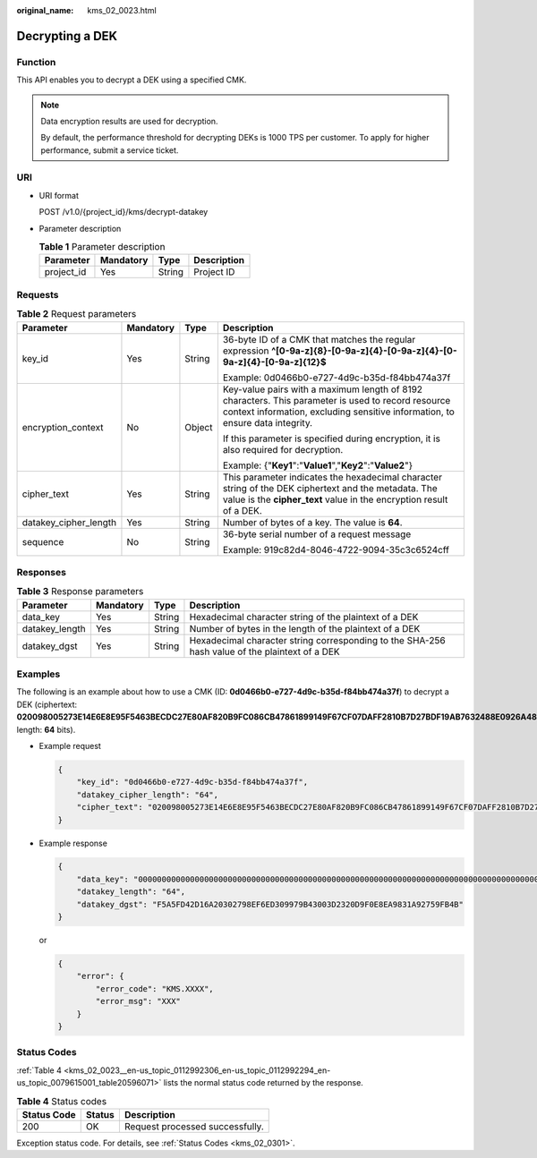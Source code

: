:original_name: kms_02_0023.html

.. _kms_02_0023:

Decrypting a DEK
================

Function
--------

This API enables you to decrypt a DEK using a specified CMK.

.. note::

   Data encryption results are used for decryption.

   By default, the performance threshold for decrypting DEKs is 1000 TPS per customer. To apply for higher performance, submit a service ticket.

URI
---

-  URI format

   POST /v1.0/{project_id}/kms/decrypt-datakey

-  Parameter description

   .. table:: **Table 1** Parameter description

      ========== ========= ====== ===========
      Parameter  Mandatory Type   Description
      ========== ========= ====== ===========
      project_id Yes       String Project ID
      ========== ========= ====== ===========

Requests
--------

.. table:: **Table 2** Request parameters

   +-----------------------+-----------------+-----------------+-------------------------------------------------------------------------------------------------------------------------------------------------------------------------------------+
   | Parameter             | Mandatory       | Type            | Description                                                                                                                                                                         |
   +=======================+=================+=================+=====================================================================================================================================================================================+
   | key_id                | Yes             | String          | 36-byte ID of a CMK that matches the regular expression **^[0-9a-z]{8}-[0-9a-z]{4}-[0-9a-z]{4}-[0-9a-z]{4}-[0-9a-z]{12}$**                                                          |
   |                       |                 |                 |                                                                                                                                                                                     |
   |                       |                 |                 | Example: 0d0466b0-e727-4d9c-b35d-f84bb474a37f                                                                                                                                       |
   +-----------------------+-----------------+-----------------+-------------------------------------------------------------------------------------------------------------------------------------------------------------------------------------+
   | encryption_context    | No              | Object          | Key-value pairs with a maximum length of 8192 characters. This parameter is used to record resource context information, excluding sensitive information, to ensure data integrity. |
   |                       |                 |                 |                                                                                                                                                                                     |
   |                       |                 |                 | If this parameter is specified during encryption, it is also required for decryption.                                                                                               |
   |                       |                 |                 |                                                                                                                                                                                     |
   |                       |                 |                 | Example: {"**Key1**":"**Value1**","**Key2**":"**Value2**"}                                                                                                                          |
   +-----------------------+-----------------+-----------------+-------------------------------------------------------------------------------------------------------------------------------------------------------------------------------------+
   | cipher_text           | Yes             | String          | This parameter indicates the hexadecimal character string of the DEK ciphertext and the metadata. The value is the **cipher_text** value in the encryption result of a DEK.         |
   +-----------------------+-----------------+-----------------+-------------------------------------------------------------------------------------------------------------------------------------------------------------------------------------+
   | datakey_cipher_length | Yes             | String          | Number of bytes of a key. The value is **64**.                                                                                                                                      |
   +-----------------------+-----------------+-----------------+-------------------------------------------------------------------------------------------------------------------------------------------------------------------------------------+
   | sequence              | No              | String          | 36-byte serial number of a request message                                                                                                                                          |
   |                       |                 |                 |                                                                                                                                                                                     |
   |                       |                 |                 | Example: 919c82d4-8046-4722-9094-35c3c6524cff                                                                                                                                       |
   +-----------------------+-----------------+-----------------+-------------------------------------------------------------------------------------------------------------------------------------------------------------------------------------+

Responses
---------

.. table:: **Table 3** Response parameters

   +----------------+-----------+--------+------------------------------------------------------------------------------------------------+
   | Parameter      | Mandatory | Type   | Description                                                                                    |
   +================+===========+========+================================================================================================+
   | data_key       | Yes       | String | Hexadecimal character string of the plaintext of a DEK                                         |
   +----------------+-----------+--------+------------------------------------------------------------------------------------------------+
   | datakey_length | Yes       | String | Number of bytes in the length of the plaintext of a DEK                                        |
   +----------------+-----------+--------+------------------------------------------------------------------------------------------------+
   | datakey_dgst   | Yes       | String | Hexadecimal character string corresponding to the SHA-256 hash value of the plaintext of a DEK |
   +----------------+-----------+--------+------------------------------------------------------------------------------------------------+

Examples
--------

The following is an example about how to use a CMK (ID: **0d0466b0-e727-4d9c-b35d-f84bb474a37f**) to decrypt a DEK (ciphertext: **020098005273E14E6E8E95F5463BECDC27E80AF820B9FC086CB47861899149F67CF07DAFF2810B7D27BDF19AB7632488E0926A48DB2FC85BEA905119411B46244C5E6B8036C60A0B0B4842FFE6994518E89C19B1C1D688D9043BCD6053EA7BA0652642CE59F2543C80669139F4F71ABB9BD9A24330643034363662302D653732372D346439632D623335642D66383462623437346133376600000000D34457984F9730D57F228C210FD22CA6017913964B21D4ECE45D81092BB9112E**; length: **64** bits).

-  Example request

   .. code-block::

      {
          "key_id": "0d0466b0-e727-4d9c-b35d-f84bb474a37f",
          "datakey_cipher_length": "64",
          "cipher_text": "020098005273E14E6E8E95F5463BECDC27E80AF820B9FC086CB47861899149F67CF07DAFF2810B7D27BDF19AB7632488E0926A48DB2FC85BEA905119411B46244C5E6B8036C60A0B0B4842FFE6994518E89C19B1C1D688D9043BCD6053EA7BA0652642CE59F2543C80669139F4F71ABB9BD9A24330643034363662302D653732372D346439632D623335642D66383462623437346133376600000000D34457984F9730D57F228C210FD22CA6017913964B21D4ECE45D81092BB9112E"
      }

-  Example response

   .. code-block::

      {
          "data_key": "00000000000000000000000000000000000000000000000000000000000000000000000000000000000000000000000000000000000000000000000000000000",
          "datakey_length": "64",
          "datakey_dgst": "F5A5FD42D16A20302798EF6ED309979B43003D2320D9F0E8EA9831A92759FB4B"
      }

   or

   .. code-block::

      {
          "error": {
              "error_code": "KMS.XXXX",
              "error_msg": "XXX"
          }
      }

Status Codes
------------

:ref:`Table 4 <kms_02_0023__en-us_topic_0112992306_en-us_topic_0112992294_en-us_topic_0079615001_table20596071>` lists the normal status code returned by the response.

.. _kms_02_0023__en-us_topic_0112992306_en-us_topic_0112992294_en-us_topic_0079615001_table20596071:

.. table:: **Table 4** Status codes

   =========== ====== ===============================
   Status Code Status Description
   =========== ====== ===============================
   200         OK     Request processed successfully.
   =========== ====== ===============================

Exception status code. For details, see :ref:`Status Codes <kms_02_0301>`.
